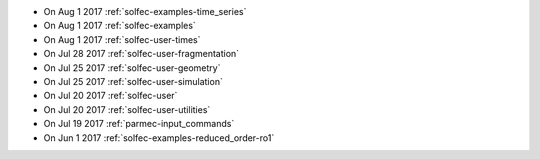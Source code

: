 
* On Aug 1 2017 :ref:`solfec-examples-time_series`

* On Aug 1 2017 :ref:`solfec-examples`

* On Aug 1 2017 :ref:`solfec-user-times`

* On Jul 28 2017 :ref:`solfec-user-fragmentation`

* On Jul 25 2017 :ref:`solfec-user-geometry`

* On Jul 25 2017 :ref:`solfec-user-simulation`

* On Jul 20 2017 :ref:`solfec-user`

* On Jul 20 2017 :ref:`solfec-user-utilities`

* On Jul 19 2017 :ref:`parmec-input_commands`

* On Jun 1 2017 :ref:`solfec-examples-reduced_order-ro1`
